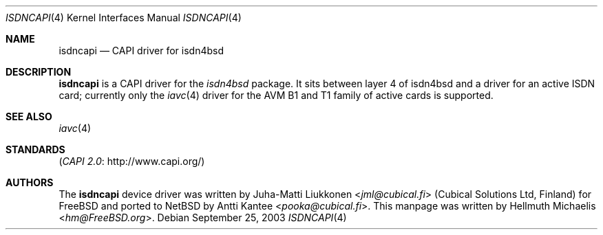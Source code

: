 .\" $NetBSD$
.\"
.\" Copyright (c) 2001 Hellmuth Michaelis. All rights reserved.
.\"
.\" Redistribution and use in source and binary forms, with or without
.\" modification, are permitted provided that the following conditions
.\" are met:
.\" 1. Redistributions of source code must retain the above copyright
.\"    notice, this list of conditions and the following disclaimer.
.\" 2. Redistributions in binary form must reproduce the above copyright
.\"    notice, this list of conditions and the following disclaimer in the
.\"    documentation and/or other materials provided with the distribution.
.\"
.\" THIS SOFTWARE IS PROVIDED BY THE AUTHOR AND CONTRIBUTORS ``AS IS'' AND
.\" ANY EXPRESS OR IMPLIED WARRANTIES, INCLUDING, BUT NOT LIMITED TO, THE
.\" IMPLIED WARRANTIES OF MERCHANTABILITY AND FITNESS FOR A PARTICULAR PURPOSE
.\" ARE DISCLAIMED.  IN NO EVENT SHALL THE AUTHOR OR CONTRIBUTORS BE LIABLE
.\" FOR ANY DIRECT, INDIRECT, INCIDENTAL, SPECIAL, EXEMPLARY, OR CONSEQUENTIAL
.\" DAMAGES (INCLUDING, BUT NOT LIMITED TO, PROCUREMENT OF SUBSTITUTE GOODS
.\" OR SERVICES; LOSS OF USE, DATA, OR PROFITS; OR BUSINESS INTERRUPTION)
.\" HOWEVER CAUSED AND ON ANY THEORY OF LIABILITY, WHETHER IN CONTRACT, STRICT
.\" LIABILITY, OR TORT (INCLUDING NEGLIGENCE OR OTHERWISE) ARISING IN ANY WAY
.\" OUT OF THE USE OF THIS SOFTWARE, EVEN IF ADVISED OF THE POSSIBILITY OF
.\" SUCH DAMAGE.
.\"
.\" $FreeBSD: src/usr.sbin/i4b/man/i4bcapi.4,v 1.2 2001/05/25 09:54:38 ru Exp $
.\"
.\"	last edit-date: [Fri May 25 09:38:45 2001]
.\"
.Dd September 25, 2003
.Dt ISDNCAPI 4
.Os
.Sh NAME
.Nm isdncapi
.Nd CAPI driver for isdn4bsd
.Sh DESCRIPTION
.Nm
is a CAPI driver for the
.Em isdn4bsd
package.
It sits between layer\~4 of isdn4bsd and a driver for an active
ISDN card; currently only the
.Xr iavc 4
driver for the AVM B1 and T1 family of active cards is supported.
.Sh SEE ALSO
.Xr iavc 4
.Sh STANDARDS
.Pq Lk http://www.capi.org/ "CAPI 2.0"
.Sh AUTHORS
.An -nosplit
The
.Nm
device driver was written by
.An Juha-Matti Liukkonen Aq Mt jml@cubical.fi
(Cubical Solutions Ltd, Finland) for
.Fx
and ported to
.Nx
by
.An Antti Kantee Aq Mt pooka@cubical.fi .
This manpage was written by
.An Hellmuth Michaelis Aq Mt hm@FreeBSD.org .
